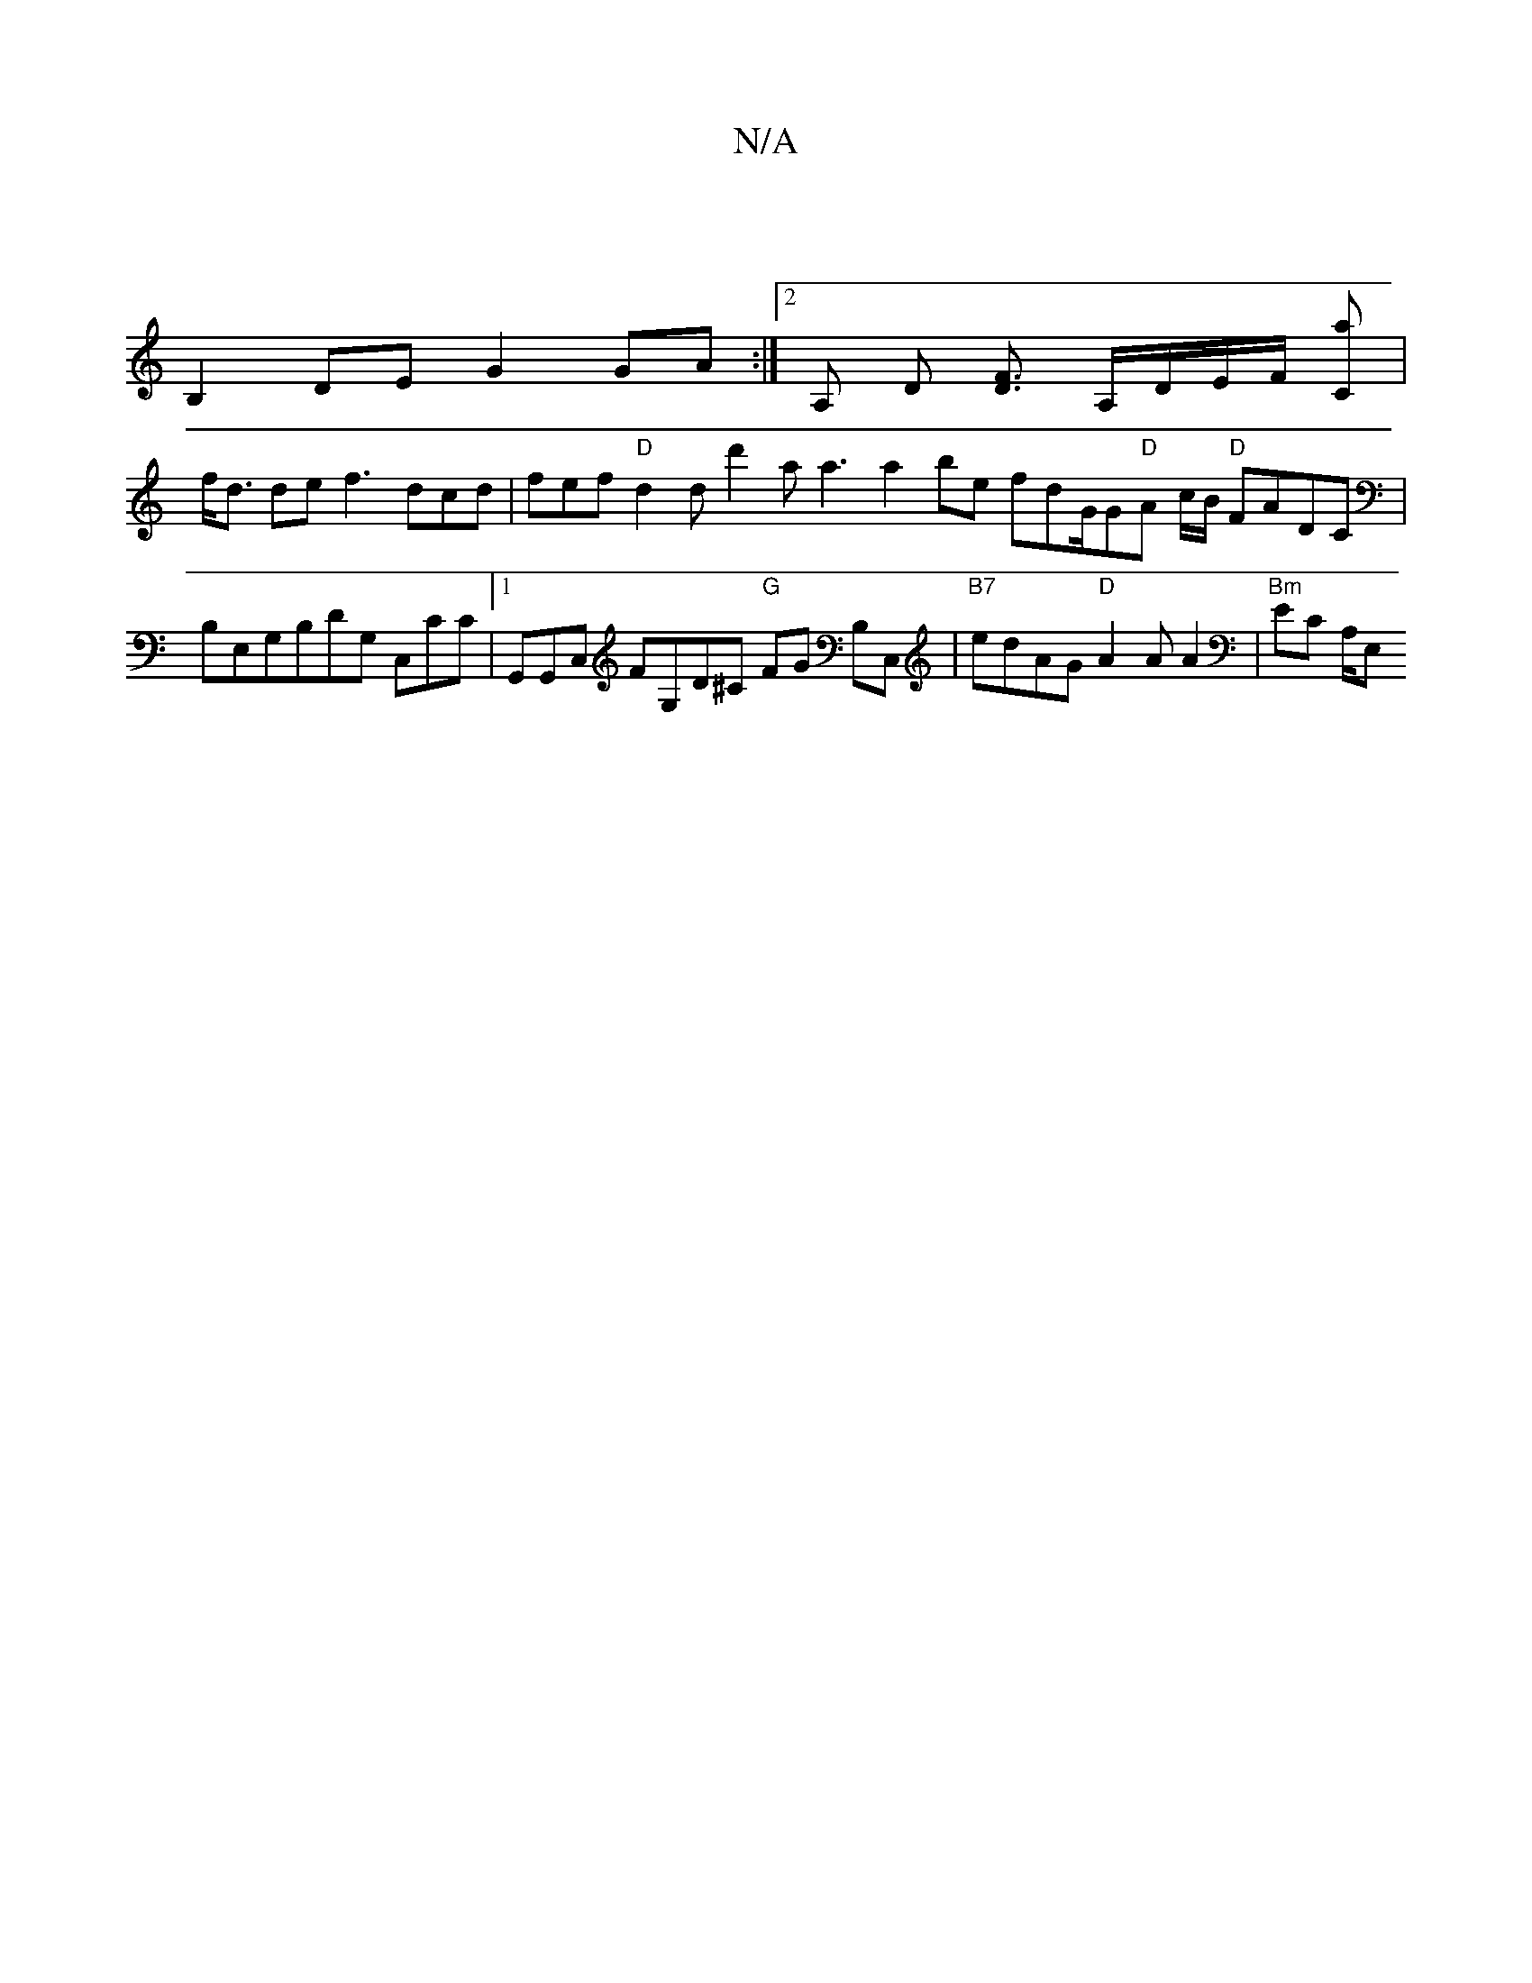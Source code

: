 X:1
T:N/A
M:4/4
R:N/A
K:Cmajor
|
B,2 DE G2 GA :|2 A, D [DF]3/2 A,/D/E/F/ [Ca] |
f<d de f3 dcd | fef "D"d2d d'2a a3 a2be fdG/G"D"A c/B/ "D"FADC |
{,}B,E,G,B,DG, C,CC |[1G,,G,,C, FG,D^C "G"FG B,C, |"B7"edAG "D"A2 A A2 | "Bm" EC A,/E,